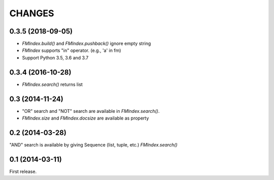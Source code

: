 CHANGES
=======

0.3.5 (2018-09-05)
------------------

- `FMIndex.build()` and `FMIndex.pushback()` ignore empty string
- `FMIndex` supports "in" operator. (e.g., 'a' in fm)
- Support Python 3.5, 3.6 and 3.7

0.3.4 (2016-10-28)
------------------

- `FMIndex.search()` returns list

0.3 (2014-11-24)
----------------

- "OR" search and "NOT" search are available in `FMIndex.search()`.
- `FMIndex.size` and `FMIndex.docsize` are available as property

0.2 (2014-03-28)
----------------

"AND" search is available by giving Sequence (list, tuple, etc.) `FMIndex.search()`

0.1 (2014-03-11)
----------------

First release.

